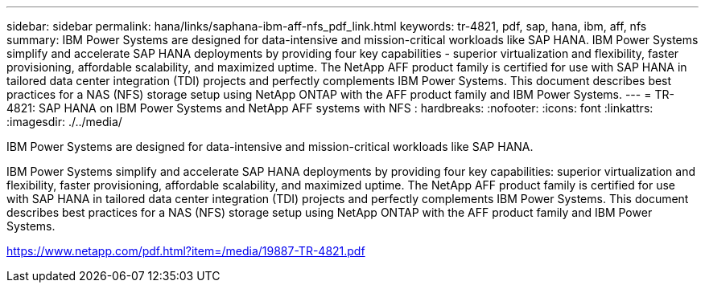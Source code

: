 ---
sidebar: sidebar
permalink: hana/links/saphana-ibm-aff-nfs_pdf_link.html
keywords: tr-4821, pdf, sap, hana, ibm, aff, nfs
summary: IBM Power Systems are designed for data-intensive and mission-critical workloads like SAP HANA. IBM Power Systems simplify and accelerate SAP HANA deployments by providing four key capabilities - superior virtualization and flexibility, faster provisioning, affordable scalability, and maximized uptime. The NetApp AFF product family is certified for use with SAP HANA in tailored data center integration (TDI) projects and perfectly complements IBM Power Systems. This document describes best practices for a NAS (NFS) storage setup using NetApp ONTAP with the AFF product family and IBM Power Systems.
---
= TR-4821: SAP HANA on IBM Power Systems and NetApp AFF systems with NFS
: hardbreaks:
:nofooter:
:icons: font
:linkattrs:
:imagesdir: ./../media/

[.lead]
IBM Power Systems are designed for data-intensive and mission-critical workloads like SAP HANA. 

IBM Power Systems simplify and accelerate SAP HANA deployments by providing four key capabilities: superior virtualization and flexibility, faster provisioning, affordable scalability, and maximized uptime. The NetApp AFF product family is certified for use with SAP HANA in tailored data center integration (TDI) projects and perfectly complements IBM Power Systems. This document describes best practices for a NAS (NFS) storage setup using NetApp ONTAP with the AFF product family and IBM Power Systems.

link:https://www.netapp.com/pdf.html?item=/media/19887-TR-4821.pdf[https://www.netapp.com/pdf.html?item=/media/19887-TR-4821.pdf^]
